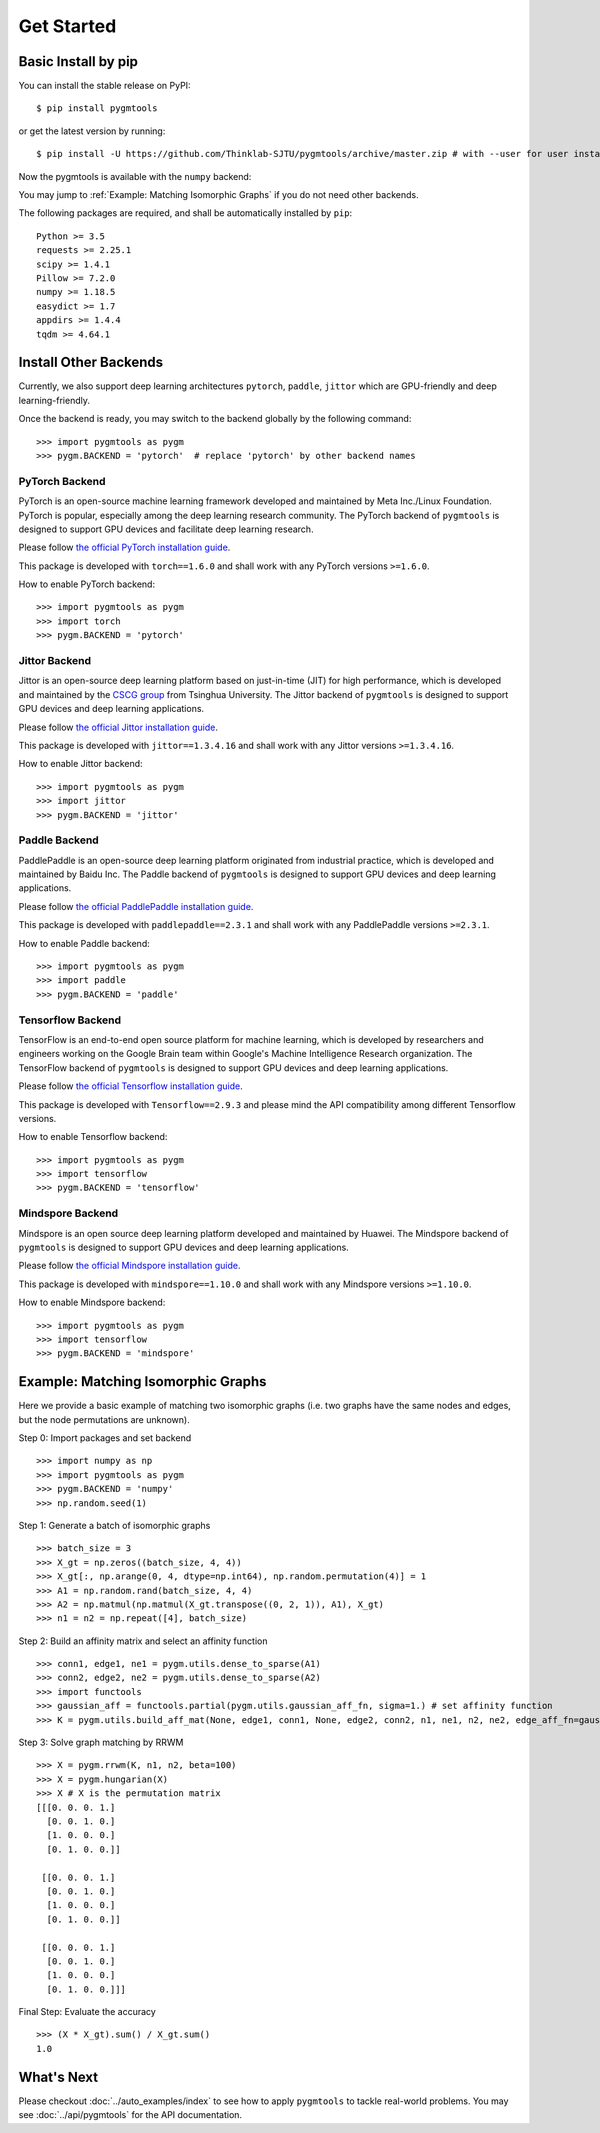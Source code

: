 =============
Get Started
=============

Basic Install by pip
----------------------

You can install the stable release on PyPI:

::

    $ pip install pygmtools

or get the latest version by running:

::

    $ pip install -U https://github.com/Thinklab-SJTU/pygmtools/archive/master.zip # with --user for user install (no root)




Now the pygmtools is available with the ``numpy`` backend:

.. image:: ../images/numpy_logo.png
    :width: 200

You may jump to :ref:`Example: Matching Isomorphic Graphs` if you do not need other backends.

The following packages are required, and shall be automatically installed by ``pip``:

::

    Python >= 3.5
    requests >= 2.25.1
    scipy >= 1.4.1
    Pillow >= 7.2.0
    numpy >= 1.18.5
    easydict >= 1.7
    appdirs >= 1.4.4
    tqdm >= 4.64.1


Install Other Backends
------------------------

Currently, we also support deep learning architectures ``pytorch``, ``paddle``, ``jittor`` which are GPU-friendly and deep learning-friendly.

Once the backend is ready, you may switch to the backend globally by the following command:

::

    >>> import pygmtools as pygm
    >>> pygm.BACKEND = 'pytorch'  # replace 'pytorch' by other backend names

PyTorch Backend
^^^^^^^^^^^^^^^^

.. image:: ../images/pytorch_logo.png
    :width: 250

PyTorch is an open-source machine learning framework developed and maintained by Meta Inc./Linux Foundation.
PyTorch is popular, especially among the deep learning research community.
The PyTorch backend of ``pygmtools`` is designed to support GPU devices and facilitate deep learning research.

Please follow `the official PyTorch installation guide <https://pytorch.org/get-started/locally/>`_.

This package is developed with ``torch==1.6.0`` and shall work with any PyTorch versions ``>=1.6.0``.

How to enable PyTorch backend:

::

    >>> import pygmtools as pygm
    >>> import torch
    >>> pygm.BACKEND = 'pytorch'

Jittor Backend
^^^^^^^^^^^^^^^^

.. image:: ../images/jittor_logo.png
    :width: 300

Jittor is an open-source deep learning platform based on just-in-time (JIT) for high performance, which is developed
and maintained by the `CSCG group <https://cg.cs.tsinghua.edu.cn/>`_ from Tsinghua University.
The Jittor backend of ``pygmtools`` is designed to support GPU devices and deep learning applications.

Please follow `the official Jittor installation guide <https://github.com/Jittor/Jittor#install>`_.

This package is developed with ``jittor==1.3.4.16`` and shall work with any Jittor versions ``>=1.3.4.16``.

How to enable Jittor backend:

::

    >>> import pygmtools as pygm
    >>> import jittor
    >>> pygm.BACKEND = 'jittor'

Paddle Backend
^^^^^^^^^^^^^^^^

.. image:: ../images/paddle_logo.png
    :width: 300

PaddlePaddle is an open-source deep learning platform originated from industrial practice, which is developed and
maintained by Baidu Inc.
The Paddle backend of ``pygmtools`` is designed to support GPU devices and deep learning applications.

Please follow `the official PaddlePaddle installation guide <https://www.paddlepaddle.org.cn/en/install/quick>`_.

This package is developed with ``paddlepaddle==2.3.1`` and shall work with any PaddlePaddle versions ``>=2.3.1``.

How to enable Paddle backend:

::

    >>> import pygmtools as pygm
    >>> import paddle
    >>> pygm.BACKEND = 'paddle'

Tensorflow Backend
^^^^^^^^^^^^^^^^^^^

.. image:: ../images/tensorflow_logo.png
    :width: 300

TensorFlow is an end-to-end open source platform for machine learning, which is developed by researchers and engineers
working on the Google Brain team within Google's Machine Intelligence Research organization.
The TensorFlow backend of ``pygmtools`` is designed to support GPU devices and deep learning applications.

Please follow `the official Tensorflow installation guide <https://www.tensorflow.org/install>`_.

This package is developed with ``Tensorflow==2.9.3`` and please mind the API compatibility among different Tensorflow
versions.

How to enable Tensorflow backend:

::

    >>> import pygmtools as pygm
    >>> import tensorflow
    >>> pygm.BACKEND = 'tensorflow'

Mindspore Backend
^^^^^^^^^^^^^^^^^^^

.. image:: ../images/mindspore_logo.pn
    :width: 300

Mindspore is an open source deep learning platform developed and maintained by Huawei.
The Mindspore backend of ``pygmtools`` is designed to support GPU devices and deep learning applications.

Please follow `the official Mindspore installation guide <https://www.mindspore.cn/install>`_.

This package is developed with ``mindspore==1.10.0`` and shall work with any Mindspore versions ``>=1.10.0``.

How to enable Mindspore backend:

::

    >>> import pygmtools as pygm
    >>> import tensorflow
    >>> pygm.BACKEND = 'mindspore'

Example: Matching Isomorphic Graphs
------------------------------------

Here we provide a basic example of matching two isomorphic graphs (i.e. two graphs have the same nodes and edges, but
the node permutations are unknown).

Step 0: Import packages and set backend

::

    >>> import numpy as np
    >>> import pygmtools as pygm
    >>> pygm.BACKEND = 'numpy'
    >>> np.random.seed(1)

Step 1: Generate a batch of isomorphic graphs

::

    >>> batch_size = 3
    >>> X_gt = np.zeros((batch_size, 4, 4))
    >>> X_gt[:, np.arange(0, 4, dtype=np.int64), np.random.permutation(4)] = 1
    >>> A1 = np.random.rand(batch_size, 4, 4)
    >>> A2 = np.matmul(np.matmul(X_gt.transpose((0, 2, 1)), A1), X_gt)
    >>> n1 = n2 = np.repeat([4], batch_size)

Step 2: Build an affinity matrix and select an affinity function

::

    >>> conn1, edge1, ne1 = pygm.utils.dense_to_sparse(A1)
    >>> conn2, edge2, ne2 = pygm.utils.dense_to_sparse(A2)
    >>> import functools
    >>> gaussian_aff = functools.partial(pygm.utils.gaussian_aff_fn, sigma=1.) # set affinity function
    >>> K = pygm.utils.build_aff_mat(None, edge1, conn1, None, edge2, conn2, n1, ne1, n2, ne2, edge_aff_fn=gaussian_aff)

Step 3: Solve graph matching by RRWM

::

    >>> X = pygm.rrwm(K, n1, n2, beta=100)
    >>> X = pygm.hungarian(X)
    >>> X # X is the permutation matrix
    [[[0. 0. 0. 1.]
      [0. 0. 1. 0.]
      [1. 0. 0. 0.]
      [0. 1. 0. 0.]]

     [[0. 0. 0. 1.]
      [0. 0. 1. 0.]
      [1. 0. 0. 0.]
      [0. 1. 0. 0.]]

     [[0. 0. 0. 1.]
      [0. 0. 1. 0.]
      [1. 0. 0. 0.]
      [0. 1. 0. 0.]]]

Final Step: Evaluate the accuracy

::

    >>> (X * X_gt).sum() / X_gt.sum()
    1.0


What's Next
------------
Please checkout :doc:`../auto_examples/index` to see how to apply ``pygmtools`` to tackle real-world problems.
You may see :doc:`../api/pygmtools` for the API documentation.
